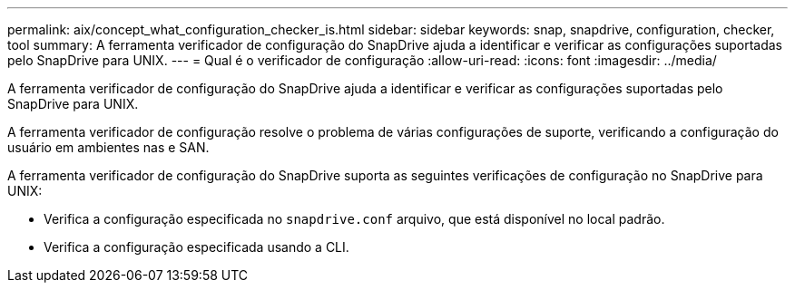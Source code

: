 ---
permalink: aix/concept_what_configuration_checker_is.html 
sidebar: sidebar 
keywords: snap, snapdrive, configuration, checker, tool 
summary: A ferramenta verificador de configuração do SnapDrive ajuda a identificar e verificar as configurações suportadas pelo SnapDrive para UNIX. 
---
= Qual é o verificador de configuração
:allow-uri-read: 
:icons: font
:imagesdir: ../media/


[role="lead"]
A ferramenta verificador de configuração do SnapDrive ajuda a identificar e verificar as configurações suportadas pelo SnapDrive para UNIX.

A ferramenta verificador de configuração resolve o problema de várias configurações de suporte, verificando a configuração do usuário em ambientes nas e SAN.

A ferramenta verificador de configuração do SnapDrive suporta as seguintes verificações de configuração no SnapDrive para UNIX:

* Verifica a configuração especificada no `snapdrive.conf` arquivo, que está disponível no local padrão.
* Verifica a configuração especificada usando a CLI.

